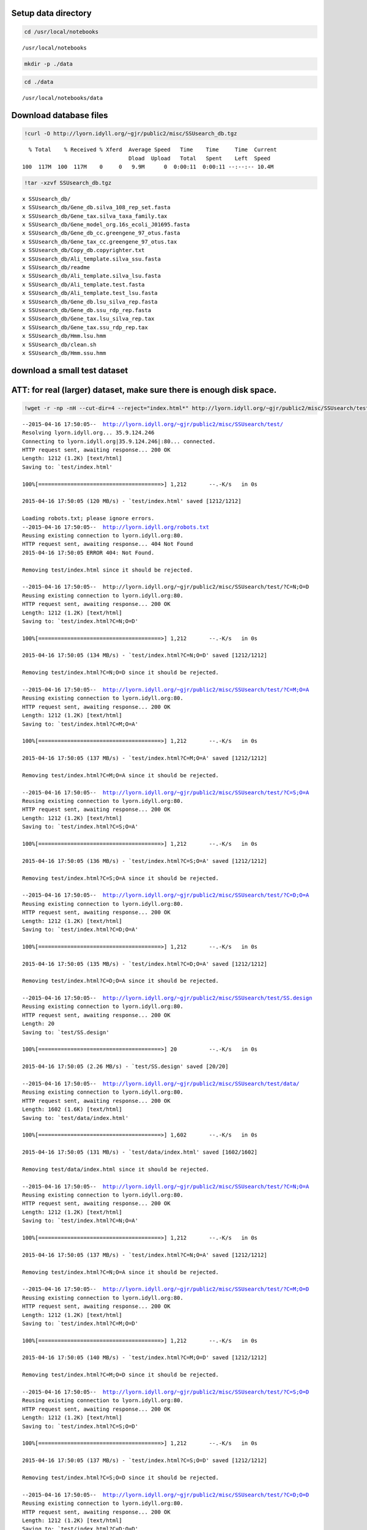 
Setup data directory
~~~~~~~~~~~~~~~~~~~~

.. code:: python

    cd /usr/local/notebooks

.. parsed-literal::

    /usr/local/notebooks


.. code:: python

    mkdir -p ./data
.. code:: python

    cd ./data

.. parsed-literal::

    /usr/local/notebooks/data


Download database files
~~~~~~~~~~~~~~~~~~~~~~~

.. code:: python

    !curl -O http://lyorn.idyll.org/~gjr/public2/misc/SSUsearch_db.tgz

.. parsed-literal::

      % Total    % Received % Xferd  Average Speed   Time    Time     Time  Current
                                     Dload  Upload   Total   Spent    Left  Speed
    100  117M  100  117M    0     0   9.9M      0  0:00:11  0:00:11 --:--:-- 10.4M


.. code:: python

    !tar -xzvf SSUsearch_db.tgz

.. parsed-literal::

    x SSUsearch_db/
    x SSUsearch_db/Gene_db.silva_108_rep_set.fasta
    x SSUsearch_db/Gene_tax.silva_taxa_family.tax
    x SSUsearch_db/Gene_model_org.16s_ecoli_J01695.fasta
    x SSUsearch_db/Gene_db_cc.greengene_97_otus.fasta
    x SSUsearch_db/Gene_tax_cc.greengene_97_otus.tax
    x SSUsearch_db/Copy_db.copyrighter.txt
    x SSUsearch_db/Ali_template.silva_ssu.fasta
    x SSUsearch_db/readme
    x SSUsearch_db/Ali_template.silva_lsu.fasta
    x SSUsearch_db/Ali_template.test.fasta
    x SSUsearch_db/Ali_template.test_lsu.fasta
    x SSUsearch_db/Gene_db.lsu_silva_rep.fasta
    x SSUsearch_db/Gene_db.ssu_rdp_rep.fasta
    x SSUsearch_db/Gene_tax.lsu_silva_rep.tax
    x SSUsearch_db/Gene_tax.ssu_rdp_rep.tax
    x SSUsearch_db/Hmm.lsu.hmm
    x SSUsearch_db/clean.sh
    x SSUsearch_db/Hmm.ssu.hmm


download a small test dataset
~~~~~~~~~~~~~~~~~~~~~~~~~~~~~

ATT: for real (larger) dataset, make sure there is enough disk space.
~~~~~~~~~~~~~~~~~~~~~~~~~~~~~~~~~~~~~~~~~~~~~~~~~~~~~~~~~~~~~~~~~~~~~

.. code:: python

    !wget -r -np -nH --cut-dir=4 --reject="index.html*" http://lyorn.idyll.org/~gjr/public2/misc/SSUsearch/test/

.. parsed-literal::

    --2015-04-16 17:50:05--  http://lyorn.idyll.org/~gjr/public2/misc/SSUsearch/test/
    Resolving lyorn.idyll.org... 35.9.124.246
    Connecting to lyorn.idyll.org|35.9.124.246|:80... connected.
    HTTP request sent, awaiting response... 200 OK
    Length: 1212 (1.2K) [text/html]
    Saving to: `test/index.html'
    
    100%[======================================>] 1,212       --.-K/s   in 0s      
    
    2015-04-16 17:50:05 (120 MB/s) - `test/index.html' saved [1212/1212]
    
    Loading robots.txt; please ignore errors.
    --2015-04-16 17:50:05--  http://lyorn.idyll.org/robots.txt
    Reusing existing connection to lyorn.idyll.org:80.
    HTTP request sent, awaiting response... 404 Not Found
    2015-04-16 17:50:05 ERROR 404: Not Found.
    
    Removing test/index.html since it should be rejected.
    
    --2015-04-16 17:50:05--  http://lyorn.idyll.org/~gjr/public2/misc/SSUsearch/test/?C=N;O=D
    Reusing existing connection to lyorn.idyll.org:80.
    HTTP request sent, awaiting response... 200 OK
    Length: 1212 (1.2K) [text/html]
    Saving to: `test/index.html?C=N;O=D'
    
    100%[======================================>] 1,212       --.-K/s   in 0s      
    
    2015-04-16 17:50:05 (134 MB/s) - `test/index.html?C=N;O=D' saved [1212/1212]
    
    Removing test/index.html?C=N;O=D since it should be rejected.
    
    --2015-04-16 17:50:05--  http://lyorn.idyll.org/~gjr/public2/misc/SSUsearch/test/?C=M;O=A
    Reusing existing connection to lyorn.idyll.org:80.
    HTTP request sent, awaiting response... 200 OK
    Length: 1212 (1.2K) [text/html]
    Saving to: `test/index.html?C=M;O=A'
    
    100%[======================================>] 1,212       --.-K/s   in 0s      
    
    2015-04-16 17:50:05 (137 MB/s) - `test/index.html?C=M;O=A' saved [1212/1212]
    
    Removing test/index.html?C=M;O=A since it should be rejected.
    
    --2015-04-16 17:50:05--  http://lyorn.idyll.org/~gjr/public2/misc/SSUsearch/test/?C=S;O=A
    Reusing existing connection to lyorn.idyll.org:80.
    HTTP request sent, awaiting response... 200 OK
    Length: 1212 (1.2K) [text/html]
    Saving to: `test/index.html?C=S;O=A'
    
    100%[======================================>] 1,212       --.-K/s   in 0s      
    
    2015-04-16 17:50:05 (136 MB/s) - `test/index.html?C=S;O=A' saved [1212/1212]
    
    Removing test/index.html?C=S;O=A since it should be rejected.
    
    --2015-04-16 17:50:05--  http://lyorn.idyll.org/~gjr/public2/misc/SSUsearch/test/?C=D;O=A
    Reusing existing connection to lyorn.idyll.org:80.
    HTTP request sent, awaiting response... 200 OK
    Length: 1212 (1.2K) [text/html]
    Saving to: `test/index.html?C=D;O=A'
    
    100%[======================================>] 1,212       --.-K/s   in 0s      
    
    2015-04-16 17:50:05 (135 MB/s) - `test/index.html?C=D;O=A' saved [1212/1212]
    
    Removing test/index.html?C=D;O=A since it should be rejected.
    
    --2015-04-16 17:50:05--  http://lyorn.idyll.org/~gjr/public2/misc/SSUsearch/test/SS.design
    Reusing existing connection to lyorn.idyll.org:80.
    HTTP request sent, awaiting response... 200 OK
    Length: 20
    Saving to: `test/SS.design'
    
    100%[======================================>] 20          --.-K/s   in 0s      
    
    2015-04-16 17:50:05 (2.26 MB/s) - `test/SS.design' saved [20/20]
    
    --2015-04-16 17:50:05--  http://lyorn.idyll.org/~gjr/public2/misc/SSUsearch/test/data/
    Reusing existing connection to lyorn.idyll.org:80.
    HTTP request sent, awaiting response... 200 OK
    Length: 1602 (1.6K) [text/html]
    Saving to: `test/data/index.html'
    
    100%[======================================>] 1,602       --.-K/s   in 0s      
    
    2015-04-16 17:50:05 (131 MB/s) - `test/data/index.html' saved [1602/1602]
    
    Removing test/data/index.html since it should be rejected.
    
    --2015-04-16 17:50:05--  http://lyorn.idyll.org/~gjr/public2/misc/SSUsearch/test/?C=N;O=A
    Reusing existing connection to lyorn.idyll.org:80.
    HTTP request sent, awaiting response... 200 OK
    Length: 1212 (1.2K) [text/html]
    Saving to: `test/index.html?C=N;O=A'
    
    100%[======================================>] 1,212       --.-K/s   in 0s      
    
    2015-04-16 17:50:05 (137 MB/s) - `test/index.html?C=N;O=A' saved [1212/1212]
    
    Removing test/index.html?C=N;O=A since it should be rejected.
    
    --2015-04-16 17:50:05--  http://lyorn.idyll.org/~gjr/public2/misc/SSUsearch/test/?C=M;O=D
    Reusing existing connection to lyorn.idyll.org:80.
    HTTP request sent, awaiting response... 200 OK
    Length: 1212 (1.2K) [text/html]
    Saving to: `test/index.html?C=M;O=D'
    
    100%[======================================>] 1,212       --.-K/s   in 0s      
    
    2015-04-16 17:50:05 (140 MB/s) - `test/index.html?C=M;O=D' saved [1212/1212]
    
    Removing test/index.html?C=M;O=D since it should be rejected.
    
    --2015-04-16 17:50:05--  http://lyorn.idyll.org/~gjr/public2/misc/SSUsearch/test/?C=S;O=D
    Reusing existing connection to lyorn.idyll.org:80.
    HTTP request sent, awaiting response... 200 OK
    Length: 1212 (1.2K) [text/html]
    Saving to: `test/index.html?C=S;O=D'
    
    100%[======================================>] 1,212       --.-K/s   in 0s      
    
    2015-04-16 17:50:05 (137 MB/s) - `test/index.html?C=S;O=D' saved [1212/1212]
    
    Removing test/index.html?C=S;O=D since it should be rejected.
    
    --2015-04-16 17:50:05--  http://lyorn.idyll.org/~gjr/public2/misc/SSUsearch/test/?C=D;O=D
    Reusing existing connection to lyorn.idyll.org:80.
    HTTP request sent, awaiting response... 200 OK
    Length: 1212 (1.2K) [text/html]
    Saving to: `test/index.html?C=D;O=D'
    
    100%[======================================>] 1,212       --.-K/s   in 0s      
    
    2015-04-16 17:50:05 (145 MB/s) - `test/index.html?C=D;O=D' saved [1212/1212]
    
    Removing test/index.html?C=D;O=D since it should be rejected.
    
    --2015-04-16 17:50:05--  http://lyorn.idyll.org/~gjr/public2/misc/SSUsearch/test/data/?C=N;O=D
    Reusing existing connection to lyorn.idyll.org:80.
    HTTP request sent, awaiting response... 200 OK
    Length: 1602 (1.6K) [text/html]
    Saving to: `test/data/index.html?C=N;O=D'
    
    100%[======================================>] 1,602       --.-K/s   in 0s      
    
    2015-04-16 17:50:06 (131 MB/s) - `test/data/index.html?C=N;O=D' saved [1602/1602]
    
    Removing test/data/index.html?C=N;O=D since it should be rejected.
    
    --2015-04-16 17:50:06--  http://lyorn.idyll.org/~gjr/public2/misc/SSUsearch/test/data/?C=M;O=A
    Reusing existing connection to lyorn.idyll.org:80.
    HTTP request sent, awaiting response... 200 OK
    Length: 1602 (1.6K) [text/html]
    Saving to: `test/data/index.html?C=M;O=A'
    
    100%[======================================>] 1,602       --.-K/s   in 0s      
    
    2015-04-16 17:50:06 (163 MB/s) - `test/data/index.html?C=M;O=A' saved [1602/1602]
    
    Removing test/data/index.html?C=M;O=A since it should be rejected.
    
    --2015-04-16 17:50:06--  http://lyorn.idyll.org/~gjr/public2/misc/SSUsearch/test/data/?C=S;O=A
    Reusing existing connection to lyorn.idyll.org:80.
    HTTP request sent, awaiting response... 200 OK
    Length: 1602 (1.6K) [text/html]
    Saving to: `test/data/index.html?C=S;O=A'
    
    100%[======================================>] 1,602       --.-K/s   in 0s      
    
    2015-04-16 17:50:06 (97.9 MB/s) - `test/data/index.html?C=S;O=A' saved [1602/1602]
    
    Removing test/data/index.html?C=S;O=A since it should be rejected.
    
    --2015-04-16 17:50:06--  http://lyorn.idyll.org/~gjr/public2/misc/SSUsearch/test/data/?C=D;O=A
    Reusing existing connection to lyorn.idyll.org:80.
    HTTP request sent, awaiting response... 200 OK
    Length: 1602 (1.6K) [text/html]
    Saving to: `test/data/index.html?C=D;O=A'
    
    100%[======================================>] 1,602       --.-K/s   in 0s      
    
    2015-04-16 17:50:06 (91.8 MB/s) - `test/data/index.html?C=D;O=A' saved [1602/1602]
    
    Removing test/data/index.html?C=D;O=A since it should be rejected.
    
    --2015-04-16 17:50:06--  http://lyorn.idyll.org/~gjr/public2/misc/SSUsearch/test/data/1c.fa
    Reusing existing connection to lyorn.idyll.org:80.
    HTTP request sent, awaiting response... 200 OK
    Length: 14992 (15K)
    Saving to: `test/data/1c.fa'
    
    100%[======================================>] 14,992      --.-K/s   in 0.03s   
    
    2015-04-16 17:50:06 (584 KB/s) - `test/data/1c.fa' saved [14992/14992]
    
    --2015-04-16 17:50:06--  http://lyorn.idyll.org/~gjr/public2/misc/SSUsearch/test/data/1d.fa
    Reusing existing connection to lyorn.idyll.org:80.
    HTTP request sent, awaiting response... 200 OK
    Length: 14974 (15K)
    Saving to: `test/data/1d.fa'
    
    100%[======================================>] 14,974      --.-K/s   in 0.02s   
    
    2015-04-16 17:50:06 (590 KB/s) - `test/data/1d.fa' saved [14974/14974]
    
    --2015-04-16 17:50:06--  http://lyorn.idyll.org/~gjr/public2/misc/SSUsearch/test/data/2c.fa
    Reusing existing connection to lyorn.idyll.org:80.
    HTTP request sent, awaiting response... 200 OK
    Length: 14991 (15K)
    Saving to: `test/data/2c.fa'
    
    100%[======================================>] 14,991      --.-K/s   in 0.02s   
    
    2015-04-16 17:50:06 (590 KB/s) - `test/data/2c.fa' saved [14991/14991]
    
    --2015-04-16 17:50:06--  http://lyorn.idyll.org/~gjr/public2/misc/SSUsearch/test/data/2d.fa
    Reusing existing connection to lyorn.idyll.org:80.
    HTTP request sent, awaiting response... 200 OK
    Length: 14994 (15K)
    Saving to: `test/data/2d.fa'
    
    100%[======================================>] 14,994      --.-K/s   in 0.02s   
    
    2015-04-16 17:50:06 (589 KB/s) - `test/data/2d.fa' saved [14994/14994]
    
    --2015-04-16 17:50:06--  http://lyorn.idyll.org/~gjr/public2/misc/SSUsearch/test/data/?C=N;O=A
    Reusing existing connection to lyorn.idyll.org:80.
    HTTP request sent, awaiting response... 200 OK
    Length: 1602 (1.6K) [text/html]
    Saving to: `test/data/index.html?C=N;O=A'
    
    100%[======================================>] 1,602       --.-K/s   in 0s      
    
    2015-04-16 17:50:06 (95.1 MB/s) - `test/data/index.html?C=N;O=A' saved [1602/1602]
    
    Removing test/data/index.html?C=N;O=A since it should be rejected.
    
    --2015-04-16 17:50:06--  http://lyorn.idyll.org/~gjr/public2/misc/SSUsearch/test/data/?C=M;O=D
    Reusing existing connection to lyorn.idyll.org:80.
    HTTP request sent, awaiting response... 200 OK
    Length: 1602 (1.6K) [text/html]
    Saving to: `test/data/index.html?C=M;O=D'
    
    100%[======================================>] 1,602       --.-K/s   in 0s      
    
    2015-04-16 17:50:06 (76.0 MB/s) - `test/data/index.html?C=M;O=D' saved [1602/1602]
    
    Removing test/data/index.html?C=M;O=D since it should be rejected.
    
    --2015-04-16 17:50:06--  http://lyorn.idyll.org/~gjr/public2/misc/SSUsearch/test/data/?C=S;O=D
    Reusing existing connection to lyorn.idyll.org:80.
    HTTP request sent, awaiting response... 200 OK
    Length: 1602 (1.6K) [text/html]
    Saving to: `test/data/index.html?C=S;O=D'
    
    100%[======================================>] 1,602       --.-K/s   in 0s      
    
    2015-04-16 17:50:06 (90.9 MB/s) - `test/data/index.html?C=S;O=D' saved [1602/1602]
    
    Removing test/data/index.html?C=S;O=D since it should be rejected.
    
    --2015-04-16 17:50:06--  http://lyorn.idyll.org/~gjr/public2/misc/SSUsearch/test/data/?C=D;O=D
    Reusing existing connection to lyorn.idyll.org:80.
    HTTP request sent, awaiting response... 200 OK
    Length: 1602 (1.6K) [text/html]
    Saving to: `test/data/index.html?C=D;O=D'
    
    100%[======================================>] 1,602       --.-K/s   in 0s      
    
    2015-04-16 17:50:06 (159 MB/s) - `test/data/index.html?C=D;O=D' saved [1602/1602]
    
    Removing test/data/index.html?C=D;O=D since it should be rejected.
    
    FINISHED --2015-04-16 17:50:06--
    Downloaded: 23 files, 83K in 0.1s (835 KB/s)


.. code:: python

    ls test/data/

.. parsed-literal::

    ls: test/data/: No such file or directory


This tutorial assumes that you ready finished quality trimming, and also paired end merge, if you paired end reads overlap.
~~~~~~~~~~~~~~~~~~~~~~~~~~~~~~~~~~~~~~~~~~~~~~~~~~~~~~~~~~~~~~~~~~~~~~~~~~~~~~~~~~~~~~~~~~~~~~~~~~~~~~~~~~~~~~~~~~~~~~~~~~~

For quality trimming, we recommend
`trimmomatic <http://www.usadellab.org/cms/?page=trimmomatic>`_ written
in java, or
`fastq-mcf <https://code.google.com/p/ea-utils/wiki/FastqMcf>`_ written
in C.

For paired end reads merging, we recommend
`pandseq <https://github.com/neufeld/pandaseq>`_ or
`flash <http://ccb.jhu.edu/software/FLASH/>`_


